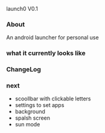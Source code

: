launch0 V0.1

*** About
An android launcher for personal use


*** what it currently looks like

[[./screenshots/v0/1.jpg]]
[[./screenshots/v0/2.jpg]]

*** ChangeLog


*** next
- scoollbar with clickable letters
- settings to set apps
- background
- spalsh screen
- sun mode
